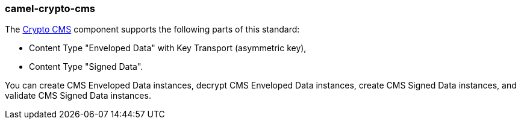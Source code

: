### camel-crypto-cms

The https://camel.apache.org/components/latest/crypto-cms-component.html[Crypto CMS,window=_blank] component supports the following parts of this standard:

* Content Type "Enveloped Data" with Key Transport (asymmetric key),
* Content Type "Signed Data".

You can create CMS Enveloped Data instances, decrypt CMS Enveloped Data instances, create CMS Signed Data instances, and validate CMS Signed Data instances.
